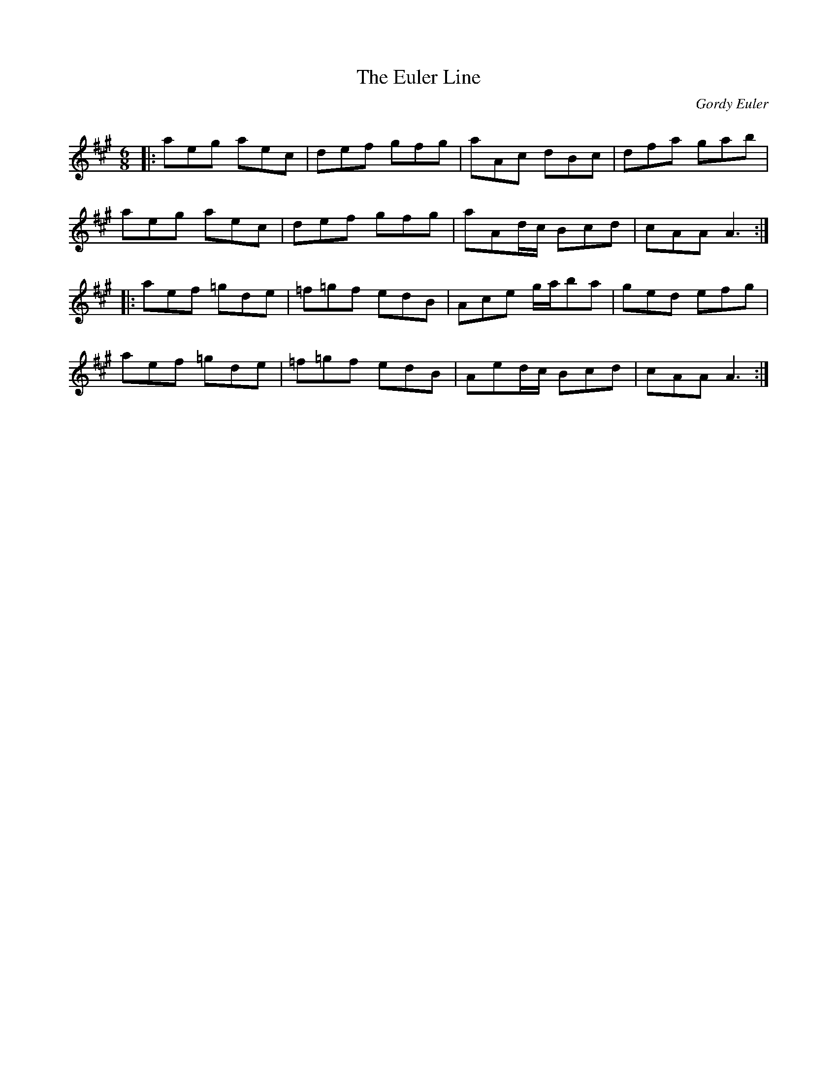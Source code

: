 X:1
T: The Euler Line
C:Gordy Euler
R:Jig
Q: 180
K:A
M:6/8
L:1/16
|:a2e2g2 a2e2c2|d2e2f2 g2f2g2|a2A2c2 d2B2c2|d2f2a2 g2a2b2|
a2e2g2 a2e2c2|d2e2f2 g2f2g2|a2A2dc B2c2d2|c2A2A2 A6:|
|:a2e2f2 =g2d2e2|=f2=g2f2 e2d2B2|A2c2e2 gab2a2|g2e2d2 e2f2g2|
a2e2f2 =g2d2e2|=f2=g2f2 e2d2B2|A2e2dc B2c2d2|c2A2A2 A6:|
